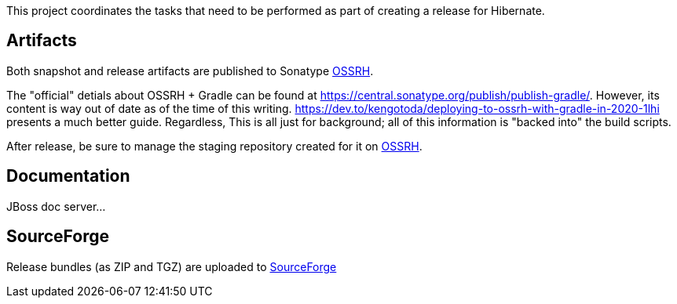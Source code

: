 This project coordinates the tasks that need to be performed as part of creating a release for Hibernate.

== Artifacts

Both snapshot and release artifacts are published to Sonatype https://oss.sonatype.org/[OSSRH].

The "official" detials about OSSRH + Gradle can be found at https://central.sonatype.org/publish/publish-gradle/.
However, its content is way out of date as of the time of this writing.
https://dev.to/kengotoda/deploying-to-ossrh-with-gradle-in-2020-1lhi presents a much better guide.  Regardless,
This is all just for background; all of this information is "backed into" the build scripts.

After release, be sure to manage the staging repository created for it on https://oss.sonatype.org/[OSSRH].


== Documentation

JBoss doc server...


== SourceForge

Release bundles (as ZIP and TGZ) are uploaded to https://sourceforge.net/projects/hibernate/files/hibernate-orm/[SourceForge]